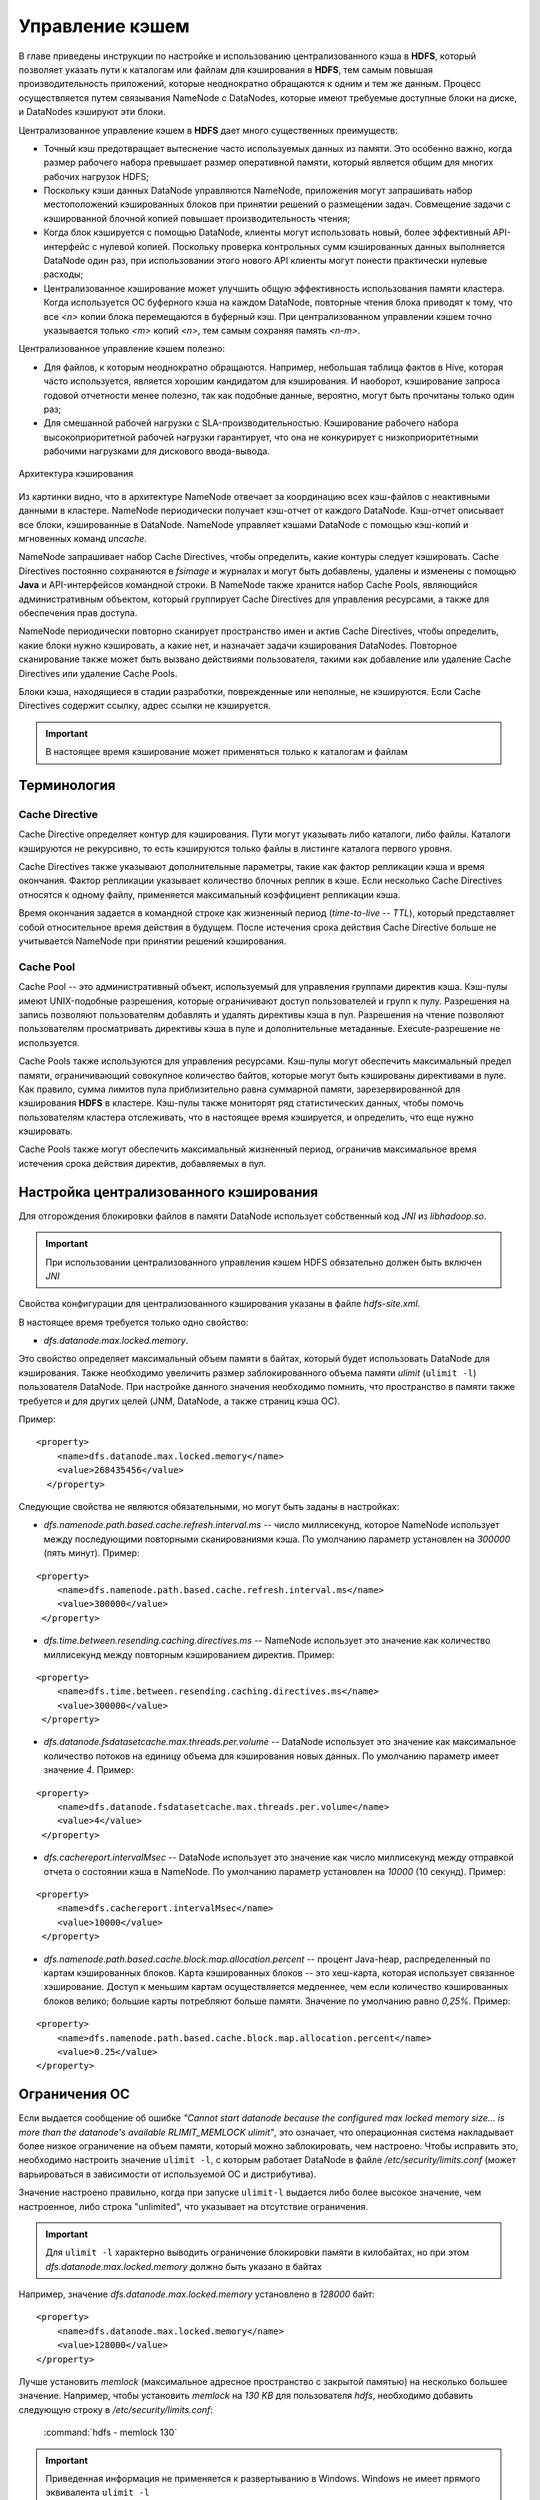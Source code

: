 .. raw:: html

    <style> .green {color:#4dc872; font-weight:bold; font-size:16px} </style>

.. role:: green

Управление кэшем
=================


В главе приведены инструкции по настройке и использованию централизованного кэша в **HDFS**, который позволяет указать пути к каталогам или файлам для кэширования в **HDFS**, тем самым повышая производительность приложений, которые неоднократно обращаются к одним и тем же данным. Процесс осуществляется путем связывания NameNode с DataNodes, которые имеют требуемые доступные блоки на диске, и DataNodes кэшируют эти блоки.

Централизованное управление кэшем в **HDFS** дает много существенных преимуществ:

+	Точный кэш предотвращает вытеснение часто используемых данных из памяти. Это особенно важно, когда размер рабочего набора превышает размер оперативной памяти, который является общим для многих рабочих нагрузок HDFS;

+	Поскольку кэши данных DataNode управляются NameNode, приложения могут запрашивать набор местоположений кэшированных блоков при принятии решений о размещении задач. Совмещение задачи с кэшированной блочной копией повышает производительность чтения;

+	Когда блок кэшируется с помощью DataNode, клиенты могут использовать новый, более эффективный API-интерфейс с нулевой копией. Поскольку проверка контрольных сумм кэшированных данных выполняется DataNode один раз, при использовании этого нового API клиенты могут понести практически нулевые расходы;

+	Централизованное кэширование может улучшить общую эффективность использования памяти кластера. Когда используется ОС буферного кэша на каждом DataNode, повторные чтения блока приводят к тому, что все *<n>* копии блока перемещаются в буферный кэш. При централизованном управлении кэшем точно указывается только *<m>* копий *<n>*, тем самым сохраняя память *<n-m>*.


Централизованное управление кэшем полезно:

+	Для файлов, к которым неоднократно обращаются. Например, небольшая таблица фактов в Hive, которая часто используется, является хорошим кандидатом для кэширования. И наоборот, кэширование запроса годовой отчетности менее полезно, так как подобные данные, вероятно, могут быть прочитаны только один раз;

+	Для смешанной рабочей нагрузки с SLA-производительностью. Кэширование рабочего набора высокоприоритетной рабочей нагрузки гарантирует, что она не конкурирует с низкоприоритетными рабочими нагрузками для дискового ввода-вывода.


.. _hdfsadmin_pic1:

.. figure:: ../../imgs/administration/hdfs/hdfsadmin_pic1.png
   :scale: 80 %
   :align: center

   Архитектура кэширования


Из картинки видно, что в архитектуре NameNode отвечает за координацию всех кэш-файлов с неактивными данными в кластере. NameNode периодически получает кэш-отчет от каждого DataNode. Кэш-отчет описывает все блоки, кэшированные в DataNode. NameNode управляет кэшами DataNode с помощью кэш-копий и мгновенных команд *uncache*.

NameNode запрашивает набор Cache Directives, чтобы определить, какие контуры следует кэшировать. Cache Directives постоянно сохраняются в *fsimage* и журналах и могут быть добавлены, удалены и изменены с помощью **Java** и API-интерфейсов командной строки. В NameNode также хранится набор Cache Pools, являющийся административным объектом, который группирует Cache Directives для управления ресурсами, а также для обеспечения прав доступа.

NameNode периодически повторно сканирует пространство имен и актив Cache Directives, чтобы определить, какие блоки нужно кэшировать, а какие нет, и назначает задачи кэширования DataNodes. Повторное сканирование также может быть вызвано действиями пользователя, такими как добавление или удаление Cache Directives или удаление Cache Pools.

Блоки кэша, находящиеся в стадии разработки, поврежденные или неполные, не кэшируются. Если Cache Directives содержит ссылку, адрес ссылки не кэшируется.

.. important:: В настоящее время кэширование может применяться только к каталогам и файлам



Терминология
---------------


Cache Directive
^^^^^^^^^^^^^^^^^^^

Cache Directive определяет контур для кэширования. Пути могут указывать либо каталоги, либо файлы. Каталоги кэшируются не рекурсивно, то есть кэшируются только файлы в листинге каталога первого уровня.

Cache Directives также указывают дополнительные параметры, такие как фактор репликации кэша и время окончания. Фактор репликации указывает количество блочных реплик в кэше. Если несколько Cache Directives относятся к одному файлу, применяется максимальный коэффициент репликации кэша.

Время окончания задается в командной строке как жизненный период (*time-to-live* -- *TTL*), который представляет собой относительное время действия в будущем. После истечения срока действия Cache Directive больше не учитывается NameNode при принятии решений кэширования.


Cache Pool
^^^^^^^^^^^^

Cache Pool -- это административный объект, используемый для управления группами директив кэша. Кэш-пулы имеют UNIX-подобные разрешения, которые ограничивают доступ пользователей и групп к пулу. Разрешения на запись позволяют пользователям добавлять и удалять директивы кэша в пул. Разрешения на чтение позволяют пользователям просматривать директивы кэша в пуле и дополнительные метаданные. Execute-разрешение не используется.

Cache Pools также используются для управления ресурсами. Кэш-пулы могут обеспечить максимальный предел памяти, ограничивающий совокупное количество байтов, которые могут быть кэшированы директивами в пуле. Как правило, сумма лимитов пула приблизительно равна суммарной памяти, зарезервированной для кэширования **HDFS** в кластере. Кэш-пулы также мониторят ряд статистических данных, чтобы помочь пользователям кластера отслеживать, что в настоящее время кэшируется, и определить, что еще нужно кэшировать.

Cache Pools также могут обеспечить максимальный жизненный период, ограничив максимальное время истечения срока действия директив, добавляемых в пул.



Настройка централизованного кэширования
----------------------------------------

Для отгорождения блокировки файлов в памяти DataNode использует собственный код *JNI* из *libhadoop.so*.

.. important:: При использовании централизованного управления кэшем HDFS обязательно должен быть включен *JNI*

Свойства конфигурации для централизованного кэширования указаны в файле *hdfs-site.xml*.

В настоящее время требуется только одно свойство:

+ *dfs.datanode.max.locked.memory*.

Это свойство определяет максимальный объем памяти в байтах, который будет использовать DataNode для кэширования. Также необходимо увеличить размер заблокированного объема памяти *ulimit* (``ulimit -l``) пользователя DataNode. При настройке данного значения необходимо помнить, что пространство в памяти также требуется и для других целей (JNM, DataNode, а также страниц кэша ОС).

Пример:

::

 <property>
     <name>dfs.datanode.max.locked.memory</name>
     <value>268435456</value>
   </property>


Следующие свойства не являются обязательными, но могут быть заданы в настройках:

+ *dfs.namenode.path.based.cache.refresh.interval.ms* -- число миллисекунд, которое NameNode использует между последующими повторными сканированиями кэша. По умолчанию параметр установлен на *300000* (пять минут). Пример:

::

 <property>
     <name>dfs.namenode.path.based.cache.refresh.interval.ms</name>
     <value>300000</value>
  </property>

+ *dfs.time.between.resending.caching.directives.ms* -- NameNode использует это значение как количество миллисекунд между повторным кэшированием директив. Пример:

::

 <property>
     <name>dfs.time.between.resending.caching.directives.ms</name>
     <value>300000</value>
  </property>

+ *dfs.datanode.fsdatasetcache.max.threads.per.volume* -- DataNode использует это значение как максимальное количество потоков на единицу объема для кэширования новых данных. По умолчанию параметр имеет значение *4*. Пример:

::

 <property>
     <name>dfs.datanode.fsdatasetcache.max.threads.per.volume</name>
     <value>4</value>
  </property>

+ *dfs.cachereport.intervalMsec* -- DataNode использует это значение как число миллисекунд между отправкой отчета о состоянии кэша в NameNode. По умолчанию параметр установлен на *10000* (10 секунд). Пример:

::

 <property>
     <name>dfs.cachereport.intervalMsec</name>
     <value>10000</value>
  </property>

+ *dfs.namenode.path.based.cache.block.map.allocation.percent* -- процент Java-heap, распределенный по картам кэшированных блоков. Карта кэшированных блоков -- это хеш-карта, которая использует связанное хэширование. Доступ к меньшим картам осуществляется медленнее, чем если количество кэшированных блоков велико; большие карты потребляют больше памяти. Значение по умолчанию равно *0,25%*. Пример:

::

 <property>
     <name>dfs.namenode.path.based.cache.block.map.allocation.percent</name>
     <value>0.25</value>
 </property>


Ограничения ОС
----------------

Если выдается сообщение об ошибке *"Cannot start datanode because the configured max locked memory size... is more than the datanode's available RLIMIT_MEMLOCK ulimit"*, это означает, что операционная система накладывает более низкое ограничение на объем памяти, который можно заблокировать, чем настроено. Чтобы исправить это, необходимо настроить значение ``ulimit -l``, с которым работает DataNode в  файле */etc/security/limits.conf* (может варьироваться в зависимости от используемой ОС и дистрибутива).

Значение настроено правильно, когда при запуске ``ulimit-l`` выдается либо более высокое значение, чем настроенное, либо строка "unlimited", что указывает на отсутствие ограничения.

.. important:: Для ``ulimit -l`` характерно выводить ограничение блокировки памяти в килобайтах, но при этом *dfs.datanode.max.locked.memory* должно быть указано в байтах

Например, значение *dfs.datanode.max.locked.memory* установлено в *128000* байт:

::

 <property>
     <name>dfs.datanode.max.locked.memory</name>
     <value>128000</value>
 </property>

Лучше установить *memlock* (максимальное адресное пространство с закрытой памятью) на несколько большее значение. Например, чтобы установить *memlock* на *130 KB* для пользователя *hdfs*, необходимо добавить следующую строку в */etc/security/limits.conf*:

  :command:`hdfs             -       memlock         130`

.. important:: Приведенная информация не применяется к развертыванию в Windows. Windows не имеет прямого эквивалента ``ulimit -l``



Использование Cache Pools и Directives
----------------------------------------

Можно использовать интерфейс командной строки (**CLI**) для создания, изменения и перечисления Cache Pool и Cache Directives с помощью подкоманды ``hdfs cacheadmin``.

Cache Directives идентифицируются уникальным не повторяющимся 64-битным ID. Идентификаторы не используются повторно, даже если Cache Directive удалена.

Cache Pools идентифицируются по уникальному имени строки.

Сначала создается Cache Pools, а затем в него добавляется Cache Directives.



Команды Cache Pools
^^^^^^^^^^^^^^^^^^^^


:green:`addPool` -- команда добавления нового Cache Pool:

::

 hdfs cacheadmin -addPool <name> [-owner <owner>] [-group <group>]
 [-mode <mode>] [-limit <limit>] [-maxTtl <maxTtl>]


.. csv-table:: Функции команды addPool
   :header: "Функция", "Описание"
   :widths: 10, 30

   "``<name>``", "Имя нового Cache Pool"
   "``<owner>``", "Имя пользователя владельца Cache Pool. По умолчанию используется текущий пользователь"
   "``<group>``", "Группа, которой назначен Cache Pool. По умолчанию используется имя основной группы текущего пользователя"
   "``<mode>``", "Восьмеричные разрешения в стиле UNIX, назначенные Cache Pool. По умолчанию установлены *0755*"
   "``<limit>``", "Максимальное количество байтов, которые в совокупности могут быть кэшированы директивами в Cache Pool. По умолчанию ограничение не установлено"
   "``<maxTtl>``", "Максимальное допустимое время ожидания для директив, добавляемых в Cache Pool. Значение может быть указано в секундах, минутах, часах и днях, например, *120 s*, *30 m*, *4 h*, *2 d*. Допустимыми единицами являются *[smhd]*. По умолчанию максимальное значение не задано. Значение *never* указывает, что предела нет"



:green:`modifyPool` -- команда изменения метаданных существующего Cache Pool:

::

 hdfs cacheadmin -modifyPool <name> [-owner <owner>] [-group <group>]
 [-mode <mode>] [-limit <limit>] [-maxTtl <maxTtl>]


.. csv-table:: Функции команды removePool
   :header: "Функция", "Описание"
   :widths: 10, 30

   "``<name>``", "Имя требующего изменения Cache Pool"
   "``<owner>``", "Имя пользователя владельца Cache Pool"
   "``<group>``", "Группа, которой назначен Cache Pool"
   "``<mode>``", "Восьмеричные разрешения в стиле UNIX, назначенные Cache Pool"
   "``<limit>``", "Максимальное количество байтов, которые в совокупности могут быть кэшированы директивами в Cache Pool"
   "``<maxTtl>``", "Максимальное допустимое время ожидания для директив, добавляемых в Cache Pool. Значение может быть указано в секундах, минутах, часах и днях, например, *120 s*, *30 m*, *4 h*, *2 d*. Допустимыми единицами являются *[smhd]*. По умолчанию максимальное значение не задано. Значение *never* указывает, что предела нет"



:green:`removePool` -- команда удаления Cache Pool. Также удаляет пути, связанные с ним:

::

 hdfs cacheadmin -removePool <name>


.. csv-table:: Функции команды removePool
   :header: "Функция", "Описание"
   :widths: 10, 30

   "``<name>``", "Имя удаляемого Cache Pool"



:green:`listPools` -- команда отображает информацию об одном или нескольких Cache Pool, например, имя, владельца, группу, разрешения и прочее:

::

 hdfs cacheadmin -listPools [-stats] [<name>]


.. csv-table:: Функции команды listPools
   :header: "Функция", "Описание"
   :widths: 10, 30

   "``-stats``", "Отображение дополнительной статистики по Cache Pool"
   "``<name>``", "Если параметр задан, то выдается только упомянутый Cache Pool"



:green:`help` -- отображает подробную информацию о команде:

::

 hdfs cacheadmin -help <command-name>


.. csv-table:: Функции команды help
   :header: "Функция", "Описание"
   :widths: 10, 30

   "``<command-name>``", "Отображение подробной информации по указанной команде. Если команда не указана, отображается справка по всем командам"



Команды Cache Directives
^^^^^^^^^^^^^^^^^^^^^^^^^^^


:green:`addDirective` -- команда добавления нового Cache Directive:

::

 hdfs cacheadmin -addDirective -path <path> -pool <pool-name> [-force]
 [-replication <replication>] [-ttl <time-to-live>]


.. csv-table:: Функции команды addDirective
   :header: "Функция", "Описание"
   :widths: 10, 30

   "``<path>``", "Путь к каталогу кэша или файлу"
   "``<pool-name>``", "Cache Pool, к которому добавляется Cache Directive. Необходимо разрешение для Cache Pool на запись, чтобы добавить новые директивы"
   "``-force``", "Пропуск проверки ограничений ресурсов Cache Pool"
   "``-replication``", "Восьмеричные разрешения в стиле UNIX, назначенные Cache Pool. По умолчанию установлены *0755*"
   "``<limit>``", "Используемый коэффициент репликации кэша. По умолчанию установлено значение *1*"
   "``<time-to-live>``", "Продолжительность действия директивы. Значение может быть указано в минутах, часах и днях, например, *30 m*, *4 h*, *2 d*. Допустимыми единицами являются *[mhd]*. Значение *never* означает, что директива никогда не истекает. Если параметр не установлен, директива никогда не истекает"



:green:`removeDirective` -- команда удаления Cache Directive:

::

 hdfs cacheadmin -removeDirective <id>


.. csv-table:: Функции команды removeDirective
   :header: "Функция", "Описание"
   :widths: 10, 30

   "``<id>``", "Идентификатор Cache Directive для удаления. Необходимо разрешение *Write* Cache Pool, к которому принадлежит директива. Можно использовать команду ``-listDirectives`` для отображения списка идентификаторов Cache Directive"



:green:`removeDirectives` -- команда удаления всех Cache Directives по указанному пути:

::

 hdfs cacheadmin -removeDirectives <path>


.. csv-table:: Функции команды removeDirectives
   :header: "Функция", "Описание"
   :widths: 10, 30

   "``<path>``", "Путь Cache Directives для удаления. Необходимо разрешение *Write* Cache Pool, к которому относятся директивы. Можно использовать команду ``-listDirectives`` для отображения списка Cache Directives"



:green:`listDirectives` -- команда возврата списка Cache Directives:

::

 hdfs cacheadmin -listDirectives [-stats] [-path <path>] [-pool <pool>]


.. csv-table:: Функции команды listDirectives
   :header: "Функция", "Описание"
   :widths: 10, 30

   "``<path>``", "Список Cache Directives данного пути. Если в пути, принадлежащему Cache Pool, нет доступа *Read*, Cache Directive не указывается"
   "``<pool>``", "Список Cache Directives, относящихся только к данному Cache Pool"
   "``-stats``", "Статистика по Cache Directive указанного пути"
